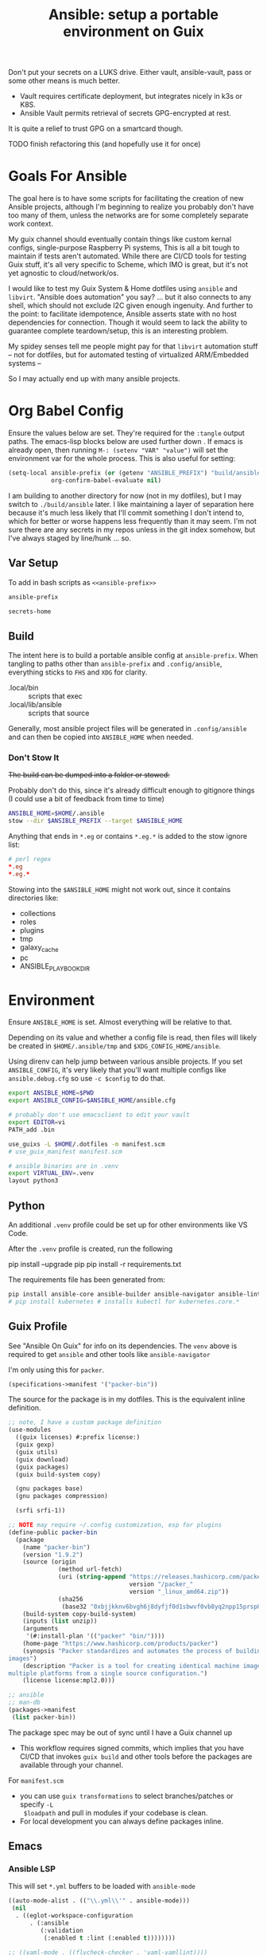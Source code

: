:PROPERTIES:
:ID:       2b7dae76-003f-4714-b621-c046d855fe3e
:END:
#+TITLE: Ansible: setup a portable environment on Guix
#+CATEGORY: slips
#+property: header-args            :tangle-mode (identity #o400) :mkdirp yes
#+property: header-args:conf       :tangle-mode (identity #o600) :mkdirp yes
#+property: header-args:sh         :tangle-mode (identity #o500) :mkdirp yes
#+property: header-args:shell      :tangle-mode (identity #o500) :mkdirp yes
#+property: header-args:scheme     :tangle-mode (identity #o500) :mkdirp yes
#+property: header-args:emacs-lisp :tangle-mode (identity #o600) :mkdirp yes
#+TAGS:

Don't put your secrets on a LUKS drive. Either vault, ansible-vault, pass or
some other means is much better.

+ Vault requires certificate deployment, but integrates nicely in k3s or K8S.
+ Ansible Vault permits retrieval of secrets GPG-encrypted at rest.

It is quite a relief to trust GPG on a smartcard though.

**** TODO finish refactoring this (and hopefully use it for once)

* Goals For Ansible

The goal here is to have some scripts for facilitating the creation of new
Ansible projects, although I'm beginning to realize you probably don't have too
many of them, unless the networks are for some completely separate work context.

My guix channel should eventually contain things like custom kernal configs,
single-purpose Raspberry Pi systems, This is all a bit tough to maintain if
tests aren't automated. While there are CI/CD tools for testing Guix stuff, it's
all very specific to Scheme, which IMO is great, but it's not yet agnostic to
cloud/network/os.

I would like to test my Guix System & Home dotfiles using =ansible= and
=libvirt=. "Ansible does automation" you say? ... but it also connects to any
shell, which should not exclude I2C given enough ingenuity. And further to the
point: to facilitate idempotence, Ansible asserts state with no host
dependencies for connection. Though it would seem to lack the ability to
guarantee complete teardown/setup, this is an interesting problem.

My spidey senses tell me people might pay for that =libvirt= automation stuff --
not for dotfiles, but for automated testing of virtualized ARM/Embedded systems
--

So I may actually end up with many ansible projects.

* Org Babel Config

Ensure the values below are set. They're required for the =:tangle= output
paths. The emacs-lisp blocks below are used further down . If emacs is already
open, then running =M-: (setenv "VAR" "value")= will set the environment var for
the whole process. This is also useful for setting:

#+begin_src emacs-lisp
(setq-local ansible-prefix (or (getenv "ANSIBLE_PREFIX") "build/ansible")
            org-confirm-babel-evaluate nil)
#+end_src

I am building to another directory for now (not in my dotfiles), but I may
switch to =./build/ansible= later.  I like maintaining a layer of separation
here because it's much less likely that I'll commit something I don't intend to,
which for better or worse happens less frequently than it may seem. I'm not sure
there are any secrets in my repos unless in the git index somehow, but I've
always staged by line/hunk ... so.

** Var Setup

To add in bash scripts as =<<ansible-prefix>>=

#+name: ansible-prefix
#+begin_src emacs-lisp :results value silent
ansible-prefix
#+end_src

#+name: secrets-home
#+begin_src emacs-lisp :results value silent
secrets-home
#+end_src

** Build

The intent here is to build a portable ansible config at =ansible-prefix=.  When
tangling to paths other than =ansible-prefix= and =.config/ansible=, everything
sticks to =FHS= and =XDG= for clarity.

+ .local/bin :: scripts that exec
+ .local/lib/ansible :: scripts that source

Generally, most ansible project files will be generated in =.config/ansible= and
can then be copied into =ANSIBLE_HOME= when needed.

*** Don't Stow It

+The build can be dumped into a folder or stowed:+

Probably don't do this, since it's already difficult enough to gitignore
things (I could use a bit of feedback from time to time)

#+begin_src sh
ANSIBLE_HOME=$HOME/.ansible
stow --dir $ANSIBLE_PREFIX --target $ANSIBLE_HOME
#+end_src

Anything that ends in =*.eg= or contains =*.eg.*= is added to the stow ignore list:

#+begin_src conf
# perl regex
*.eg
*.eg.*
#+end_src

Stowing into the =$ANSIBLE_HOME= might not work out, since it contains
directories like:

+ collections
+ roles
+ plugins
+ tmp
+ galaxy_cache
+ pc
+ ANSIBLE_PLAYBOOK_DIR

* Environment

Ensure =ANSIBLE_HOME= is set. Almost everything will be relative to that.

Depending on its value and whether a config file is read, then files will likely
be created in =$HOME/.ansible/tmp= and =$XDG_CONFIG_HOME/ansible=.

Using direnv can help jump between various ansible projects. If you set
=ANSIBLE_CONFIG=, it's very likely that you'll want multiple configs like
=ansible.debug.cfg= so use =-c $config= to do that.

#+begin_src sh :tangle (expand-file-name ".envrc.eg" ansible-prefix)
export ANSIBLE_HOME=$PWD
export ANSIBLE_CONFIG=$ANSIBLE_HOME/ansible.cfg

# probably don't use emacsclient to edit your vault
export EDITOR=vi
PATH_add .bin

use_guixs -L $HOME/.dotfiles -m manifest.scm
# use_guix_manifest manifest.scm

# ansible binaries are in .venv
export VIRTUAL_ENV=.venv
layout python3
#+end_src

** Python

An additional =.venv= profile could be set up for other environments like VS Code.

After the =.venv= profile is created, run the following

#+begin_example shell
pip install --upgrade pip
pip install -r requirements.txt
#+end_example

The requirements file has been generated from:

#+begin_src sh
pip install ansible-core ansible-builder ansible-navigator ansible-lint ansible-pylibssh yamllint dnspython passlib
# pip install kubernetes # installs kubectl for kubernetes.core.*
#+end_src

** Guix Profile

See "Ansible On Guix" for info on its dependencies. The =venv= above is required
to get =ansible= and other tools like =ansible-navigator=

I'm only using this for =packer=.

#+begin_src scheme :tangle (expand-file-name "manifest.scm" ansible-prefix)
(specifications->manifest '("packer-bin"))
#+end_src

The source for the package is in my dotfiles. This is the equivalent inline
definition.

#+begin_src scheme
;; note, I have a custom package definition
(use-modules
  ((guix licenses) #:prefix license:)
  (guix gexp)
  (guix utils)
  (guix download)
  (guix packages)
  (guix build-system copy)

  (gnu packages base)
  (gnu packages compression)

  (srfi srfi-1))

;; NOTE may require ~/.config customization, esp for plugins
(define-public packer-bin
  (package
    (name "packer-bin")
    (version "1.9.2")
    (source (origin
              (method url-fetch)
              (uri (string-append "https://releases.hashicorp.com/packer/"
                                  version "/packer_"
                                  version "_linux_amd64.zip"))
              (sha256
               (base32 "0xbjjkknv6bvgh6j8dyfjf0d1sbwvf0vb8yq2npp15prsp84izil"))))
    (build-system copy-build-system)
    (inputs (list unzip))
    (arguments
     '(#:install-plan '(("packer" "bin/"))))
    (home-page "https://www.hashicorp.com/products/packer")
    (synopsis "Packer standardizes and automates the process of building
images")
    (description "Packer is a tool for creating identical machine images for
multiple platforms from a single source configuration.")
    (license license:mpl2.0)))

;; ansible
;; man-db
(packages->manifest
 (list packer-bin))
#+end_src

The package spec may be out of sync until I have a Guix channel up

+ This workflow requires signed commits, which implies that you have CI/CD that
  invokes =guix build= and other tools before the packages are available through
  your channel.

For =manifest.scm=

+ you can use =guix transformations= to select branches/patches or specify =-L
  $loadpath= and pull in modules if your codebase is clean.
+ For local development you can always define packages inline.

** Emacs

*** Ansible LSP

This will set =*.yml= buffers to be loaded with =ansible-mode=

#+begin_src emacs-lisp :tangle .dir-locals.eg
((auto-mode-alist . (("\\.yml\\'" . ansible-mode)))
 (nil
  . ((eglot-workspace-configuration
      . (:ansible
         (:validation
          (:enabled t :lint (:enabled t))))))))

;; ((yaml-mode . ((flycheck-checker . 'yaml-yamllint))))
#+end_src

Ansible LSP will silently fail if options like =ansible-lint= are enabled with
an invalid path. This config explicitly defines all the paths and disables
validation/linting. Ansible LSP doesn't have =-h= or =--help= options to
document CLI functionality and doesn't send data to =stderr= afaik.

#+begin_src emacs-lisp
((nil ((eglot-workspace-configuration
        . (:ansible
           (:ansible (:path "/mnt/secrets/ansible/.venv/bin/ansible"))
           (:python
            (:interpreterPath "/mnt/secrets/ansible/.venv/bin/python3"))
           (:validation
            (:enabled nil :lint
                      (:enabled nil :path "/mnt/secrets/ansible/.venv/bin/ansible-lint"))))))))
#+end_src

An additional mode descending from =yaml-mode= _may be_ needed to ensure that
eglot is sending buffers to the LSP server to be interpreted as =:ansible=
buffers.

#+begin_src emacs-lisp
(define-derived-mode ansible-mode yaml-mode "Ansible"
  "Major mode which is YAML-mode + ansible minor mode."
  (ansible))
#+end_src

**** LSP Docker

I tried getting this to work in a docker container, but the in-project and
in-container paths don't match. The =lsp-mode.el= package handles this with
=lsp-docker=, but it can still represent a lot of configuration overhead for
some projects.

It may be possible if using =docker-tramp=, but you must interact with the
project as though it's remote.

Since Ansible LSP may run EE containers, it would break that functionality
... unless ...  =¯\_(ツ)_/¯=

#+begin_quote
There is always a way... SMH
#+end_quote

** VS Code

I must have missed the Guix =vscodium= package or decided to try the flatpak.



** Ansible

*** Execution Environment

A custom EE is needed for Kubernetes & Helm dependencies when running from Guix

Docs:

+ Ansible Controller [[https://docs.ansible.com/automation-controller/latest/html/userguide/execution_environments.html][Execution Environments]]
+ [[Ansible execution environment images for ][Ansible EE Images for Airgapped Environments]]: unnecessary here, but airgapped
  guides are generally great resources for mapping out everything "you don't
  need to know about [yet]"

**** Helm EE

When building Helm charts, at least some network state will probably need to be
passed or fetched. I'll probably thin it out later.

#+begin_src yaml :tangle (expand-file-name "ee/helm-env.yml.eg" ansible-prefix)
version: 3

images:
  base_image:
    # centos stream doesn't have helm (repology says no one does)
    name: quay.io/fedora/fedora:39

dependencies:

  python: ../requirements.txt
  python_interpreter:
    package_system: python39
    python_path: /usr/bin/python3.9

  # yamllint dnspython passlib
  # [ansible-]pylibssh
  # python-kubernetes

  # this has a github dependency, so a separate req.yml is needed
  # galaxy: ../requirements.yml
  galaxy:
    collections:
      # basic
      - name: community.general
      - name: ansible.posix
      - name: ansible.netcommon
      - name: ansible.utils
      - name: fedora.linux_system_roles

      # container/vm
      - name: kubernetes.core
      - name: containers.podman
      - name: community.grafana
      - name: community.libvirt

      # networking
      - name: cisco.ios
      - name: pfsensible.core

      # security
      - name: community.hashi_vault
      - name: community.crypto
      - name: devsec.hardening

  system:
    - helm # [platform:rpm]

  ansible_core:
    package_pip: ansible-core==2.15.0
  ansible_runner:
    package_pip: ansible-runner==2.3.3

  # ansible==8.0.0
  # ansible-compat==4.1.2
  # ansible-core==2.15.0
  # ansible-pylibssh==1.1.0

# options:
#   skip_ansible_check: False # default
#   tags: # throws an error
#    - ansible-helm-env:latest

additional_build_files:
  - src: ./ansible.cfg
    dest: configs

additional_build_steps:
  prepend_base:
    - RUN echo This is a prepend base command!
    # potentially enable package repos, update CA or modify system state here.

  prepend_galaxy:
    - ADD _build/configs/ansible.cfg /etc/ansible/ansible.cfg

  prepend_final:
    - RUN whoami
    - RUN cat /etc/os-release

  append_final:
    - RUN echo This is a post-install command!
#+end_src

***** EE Ansible.cfg

This could drift (like everything else)

#+begin_src conf :tangle (expand-file-name "ee/helm-env.yml.eg" ansible-prefix)
[defaults]
nocows=1
# inventory=inventory.yml
transport=ssh
filter_plugins=plugins/filter

[inventory]
any_unparsed_is_failed=True

#+end_src

**** Testing Helm Image

#+begin_src sh
ansible-navigator exec --ee true --eei ansible-helm-env:latest "helm --help"
#+end_src

**** Sharing Sockets

Depending on how badly you'd like to expose secrets on disk, then you may want
to share GPG sockets with the container:

+ You probably don't though, do you?
+ Because that's a pretty bad idea isn't it?
+ You'd just rather have vault in a cluster, wouldn't you?
+ ... yeh, you probably would.

How to do this? It's not worth it, but I try explaining [[https://github.com/dcunited001/zettelkasten/blob/master/slips/20230726211109-containers_sharing_unix_sockets.org][here]] anyways.

**** Verifying Signatures

I was going to just pass a keyring with the main sigs to the =ansible-builder=
to refer to later. However signing really is just employed for closed settings &
networks. See [[https://www.ansible.com/blog/digitally-signing-ansible-content-collections-using-private-automation-hub][Digitally Signing Ansible Content Collections]], which is some quick
scripts to build the keyring.

#+begin_example shell
# signatures: []
cat ./collections/ansible_collections/*info/GALAXY.yml | grep signatures
#+end_example

*** Vault

**** Using Your Host OS Keyring

See vault-keyring-client.py in [[github:ansible-community/contrib-scripts][ansible-community/contrib-scripts]]

**** GPG-Protected Vault Password

If you're using a Yubikey for GPG, you can also use it to encrypt your Ansible
Vault password.

***** Using File Descriptors

Invoke the playbook command like this:

#+begin_src sh
ansible-playbook -i inventory.yml --vault-pass-file <(gpg -d mypass.gpg) tasks/foobar.yml
#+end_src

I'm not super confident in using file descriptors to protect the password, so
there's another way you can use

***** Using A Script

From [[https://gitlab.com/tomaskadlec/ansible-vault-gpg][gitlab.com/tomaskadlec/ansible-vault-gpg]].

Set this in your =ansible.cfg=

#+begin_example conf
vault_password_file=.bin/vaultgpgpass
#+end_example

Create a script, ensure it has the =#!/bin/sh= directive and chmod it.

#+begin_src
#!/bin/sh
gpg --batch --use-agent --decrypt mypass.gpg
#+end_src

It will follow whatever policies your agent sets. This could be script that
makes a call to unix =pass= as well.

*** Ansible Navigator

[[github:ansible/ansible-navigator][ansible/ansible-navigator]] is a TUI for exploring the local ansible
environment. It launches automations via a docker container by default.

#+begin_src yaml :tangle (expand-file-name ".config/ansible/ansible-navigator.eg.yml" ansible-prefix)
---
ansible-navigator:
  editor:
    command: gmacsclient -nw {filename} +{line_number}
    console: true
#+end_src

Judging by the source, opening a file in =$EDITOR= doesn't allow you to save
changes, meaning you'll have to save over the file in its path. The app is for
quick exploration of a project or environment, which it does well.

To run any ansible commands, by default, it uses the
=ghcr:io/ansible/creator-ee:v0.17.0= image.

**** Using the GPG Vault Script

Passing the password to the Navigator environment requires running with =mode:
stdout=, which makes it less of a TUI. You can get around this with aliases and
multiple Navigator configurations, but that's a hassle.

Using the GPG Vault Script above requires disabling the EE Container, as it has
a separate GPG agent. The only way to address that is by creating a custom
container or a volume with the GPG agent config, then making your local GPG
agent socket accessible from within the EE container. I wouldn't recommend
that...

Add the following to your =ansible-navigator.yml=

#+begin_example yaml
---
ansible-navigator:
  execution-environment:
    enabled: False
  ansible:
    cmdline: --vault-password-file .bin/vaultgpgpass
#+end_example

If you set a conflicting value for =vault_password_file= in =ansible.cfg=, you
can override it here or pass =ANSIBLE_VAULT_PASSWORD_FILE== to empty it out.

#+begin_example yaml
ansible-navigator:
  mode: stdout
  enable-prompts:
  execution-environment:
    enabled: True
  ansible:
    cmdline: --vault-ask-pass
#+end_example

You could override it as an ENV var to pass it to the EE container. This has
potential problems, though you should already trust your EE container.

+ AFAIK you can only pass the gpg protected password by forwarding a socket
+ you can set =ANSIBLE_VAULT_PASSWORD_FILE= in the environment passed to EE, but
  you have to set ={ enable-prompts: true, mode: stdout }=

*** Ansible support script

These aliases provide some useful reminders of important CLI options.

#+begin_src sh :tangle (expand-file-name ".local/lib/ansible/init_ansible.sh" ansible-prefix)
# TODO perhaps avoid <(anon)
# I'm still looking into security issues with anonymous file descriptors.

alias ansplay="ansible-playbook -i inventory.yml --vault-pass-file <(gpg -d vault.gpg)"
alias ans="ansible -i inventory.yml --vault-pass-file <(gpg -d vault.gpg)"

# ansbuild -f ee-helm.yml
# alias ansbuild="ansible-builder -t 'ans-ee:latest' --prune-images"
alias ansbuild="ansible-builder build --prune-images --context ee/build -t ansible-helm-env:latest"

#alias ansnav="ansible-navigator -i inventory.yml --vault-pass-file <(gpg -d pass.gpg)"

ansnav() {
  local command=${1:-welcome}
  local inventory=${2:-inventory.yml}
  local vault_file=${3:-vault.gpg}
  ansible-navigator $command -i $inventory --vault-pass-file <(gpg -d $vault_file)
}
#+end_src

+ I'm not too worried about posting the GPG usage, since I'm not so sure that
  relying on GPG/Yubikey to protect secrets is viable.
+ It probably won't work when you're on a team, but for me, I don't need network
  services at the moment to
+ However secrets are provided, the method needs to work for =ansible=,
  =terraform=, =packer= and other tools, but many of these require
  containers/VM's in their workflow.
+ If you're not relying on the network -- firewall, services, authentication,
  etc. -- you're probably doing it wrong. It's basically impossible to secure
  workstations without shifting the burden to the network.

* Ansible

** Config

Some naïve example settings:

#+begin_src conf :tangle (expand-file-name ".config/ansible/ansible.cfg.eg" ansible-prefix)

[tags]

[defaults]
nocows=1

# * inventory
inventory=inventory.yml

# * playbooks

# * facts

# * logs

# ** logs: options

# ** logs: ansible validation

# ** logs: yaml validation

# ** logs: jinja2 validation

# * auth

# ** vault

# ** connection
transport=ssh

# * roles & collections

# * modules & module_utils

# * plugins

# ** filters

# ** group vars:

# ** plugin paths

# * [defaults]

[privilege_escalation]


[persistent_connection]


[connection]


[ssh_connection]

# for multiplexed SSH connections (ssh can reconnect for 5 minutes)
ssh_args=-o ControlMaster=auto -o ControlPersist=300
control_path=%(directory)s/ansible-ssh-%%r@%%h:%%p
control_path_dir=.ssh/sockets

[colors]


[selinux]


[diff]


[galaxy]

display_progress=True


[inventory]

any_unparsed_is_failed=True

[netconf_connection]


[paramiko_connection]


[jinja2]

#+end_src

*** Comparing against defaults

Run to generate defaults and diff.

#+begin_src sh :results output silent :file (expand-file-name ".config/ansible/ansible.cfg.defaults" ansible-prefix)
ansible-config init --disabled -t --format=ini
#+end_src

The =--format env= option can be evaluated or appended to a =.envrc=.

*** Dumping configs

Here the formats are json, yaml, or ini and are incompatible with the above, though

#+begin_src sh
ansible-config dump -c $config --only-changes -t --format=$format
#+end_src

** Plugins

#+begin_example conf
# [callback_slack]
# channel = #thechannel
# username = fdsa
# webhook_url = env:SLACK_WEBHOOK_URL

# [callback logstash]
# port = env:LOGSTASH_PORT
# server = env:LOGSTASH_SERVER
# type = env:LOGSTASH_TYPE
#+end_example

*** TODO include other collections/roles paths?


*** PFSense Lookup Plugin

To show docs on the =pfsensible.core.pfsense= lookup plugin, run =ansible-doc -t
lookup pfsensible.core.pfsense=

The =pf.yml= file describes network topology/state and is required to use the
lookup plugin. An example is available in the docstrings at the =pfsense.py=
link. Four sections are required in =pf.yml=:

+ pfsenses
+ rules
+ hosts_aliases
+ ports_aliases

Since the plugin source contains a =main()= and whatnot, then once the plugin is
set up, you can run command's like what's below. This allows you to quickly dump
the state.

#+begin_src sh
pfpath=collections/ansible_collections/pfsensible/core/plugins/lookup
$pfpath/pfsense.py pf.yml pf1
#+end_src


**** TODO fix description:
+ [ ] copy to lookup_plugins
+ [ ] install dnspython

To make the [[https://github.com/pfsensible/core/blob/master/plugins/lookup/pfsense.py][pfsense.py]] lookup plugin available to run as a script, either:

+ copy the lookup plugin =$pfpath/pfsense.py= to =./lookup_plugins=
+ or append the plugin's path within your =collections= directory to the
  =lookup_plugins= path in your =ansible.cfg=.
+ use =ansible-runner run -m pfsense= but you'll need to fix the module path. i
  couldn't get this to work and needed to move on. there aren't many examples of
  using =ansible-runner= where a script is run with =main()=


** Inventory

An example of inventory.

#+begin_src conf :tangle (expand-file-name ".config/ansible/inventory.yml.eg" ansible-prefix)
all:
  ansible_port: 2020
  # ansible_user: ansible
  # ansible_host: 123.123.123.123
  hosts:
    host1.local:
      ansible_user: root
    host2.local:
      ansible_user: ansible
    vm1.vm.local:
      ansible_user: ansible
    guix1.vm.local:
      ansible_user: ansible
    router1.net.local:
      ansible_user: admin
    router1.net.local:
      ansible_user: admin
    host1.k3s.local:
      ansible_user: ansible
    vm1.cloud.com:
      ansible_user: ansible

  children:
    cisco:
      # TODO: shell-only
      hosts:
        router1.net.local:
          ansible_user: ansible

    ddwrt:
      # TODO: ash only (not bash)
      hosts:
        router2.net.local:
          ansible_user: admin

    guix:
      ansible_python_interpreter: /run/current-system/profile/bin/python3
      hosts:
        host2.local:

    centos:
      hosts:
        host1.local:

    vm:
      hosts:
        vm1.vm.local:
        vm2.vm.local:
          ansible_python_interpreter: /run/current-system/profile/bin/python3

    # kubernetes example at https://github.com/techno-tim/k3s-ansible
    k3s:
      hosts:
        host1.local:
#+end_src

And then =group_vars/*.yml=, though =system_timezone= should be fetched
dynamically and stored as a fact.

#+begin_src yaml :tangle (expand-file-name ".config/ansible/group_vars/all.yml" ansible-prefix)
---
system_timezone: "America/New_York"

#+end_src

To see the hostvars applied to a group, use the =debug= module

#+begin_src sh
group=all

# for all vars
ansible $group -m debug -a "var=hostvars"

# for a specific var inherited from a group
ansible $group -m debug -a "var=system_timezone"
#+end_src


* Setup

** External Services

*** Galaxy

Getting access to Galaxy from behind a firewall is kind of a mess. It works
occasionally, but there's quite a bit of CDN magic that happens. You'll need a
mirror. However ... and I don't know why I didn't just switch gears earlier
... you can just pop the controller off the subnet. A protected Ansible AWX
would be a bit different. See the =pulp/pulp_

The Ansible Galaxy url's are nice and mnemonic: =galaxy.ansible.com/$namespace/$collection=

#+begin_src yaml :tangle (expand-file-name ".config/ansible/requirements.yml.eg" ansible-prefix)
---
collections:

  # basic
  - name: community.general
  - name: ansible.posix
  - name: ansible.netcommon
  - name: ansible.utils

  # you really don't want to overlook this one...
  - name: fedora.linux_system_roles

  # container/vm
  - name: kubernetes.core
  - name: containers.podman
  - name: community.grafana
  - name: community.libvirt

  # networking
  - name: cisco.ios
  - name: pfsensible.core

  # security
  - name: community.hashi_vault
  - name: community.crypto
  - name: devsec.hardening

roles:
  # manage subuid/subgid for users
  - name: rwxd.subuid_subgid
    version: v1.0.4
    src: git@github.com:rwxd/ansible-role-subuid_subgid.git
    scm: git
#+end_src

Other collections

+ awx.awx
+ openvswitch.openvswitch
+ lvrfrc87.git_acp

**** TODO potentially refactor to meta/requirements.yml and meta

*** Ansible Vault

*** AWX

** Playbooks

Hmmmm... thanks [[https://bruxy.regnet.cz/web/linux/EN/bash-cheat-sheet/][Bash Cheatsheet]]. Noam Chomsky gently weeps colorlessly for
Tarzan-child of wilderness (reference to alienation)

#+begin_src sh :var prefix=ansible-prefix
unset $dryrun
#prefix=
#dryrun=echo
#dryrun=
centos=$prefix/roles/centos
gcloud=$prefix/roles/gcloud
virt=$prefix/roles/virt
qemu=$prefix/roles/qemu

role_dirs="tasks,handlers,templates,files,vars,defaults"
dircmd=${dryrun-"mkdir -p"}
filecmd=${dryrun-"touch"}

if [ -e $prefix ]; then
    echo "creating template at $prefix"
    $filecmd $prefix/{homelab,cloud,virt,qemu}

    # make root directory
    $dircmd $prefix/{group_vars,host_vars}
    $dircmd $prefix/{library,module_utils,filter_plugins,tasks}

    # make role directories
    $dircmd {$centos/,$gcloud/,$virt/,$qemu/}{tasks,handlers}
    $dircmd {$centos/,$gcloud/,$virt/,$qemu/}{templates,files,vars,defaults}
    $dircmd {$centos/,$gcloud/,$virt/,$qemu/}{meta,library,module_utils,lookup_plugins}

    # this also works
    # $filecmd {$centos/,$gcloud/,$virt/,$qemu/}{tasks,handlers}/main.yml
else
    echo "set prefix"
fi

#+end_src

#+RESULTS:
: creating template at /mnt/secrets/test

I'm sure there's a better way to do this, but i've looked. In the various
attempts at learning ansible, I've way too much time looking for templating
tools that were not ad-hoc github collections

**** PFSensible Ports Playbook

I couldn't really get the =pfsensible= lookup plugin to work -- too many parsing
issues. So I gave up. However, the aggregate tasks still work.

This is a fairly standalone playbook, which is difficult to come by for PFSense,
though it would need to be run before other pfsense plugins. This is really the
difficulty in managing PFSense XML: there are logical dependencies between the
names used in firewall rules.

Some of the protocols lack IP protocol number specifications -- for GRE, for
example. Here's the key for the protocol names:

+ p_ :: tcp/udp (or non-specified)
+ t_ :: tcp
+ u_ :: udp

#+begin_src yaml
---
- hosts: pfsense
  gather_facts: true
  connection: ssh

  tasks:
    - name: "setup port aliases"
      pfsensible.core.pfsense_aggregate:
        aggregated_aliases:
          - { name: p_dns, type: port, address: 53, state: present }
          - { name: t_ssh, type: port, address: 22, state: present }
          - { name: u_ntp, type: port, address: 123, state: present }
          - { name: u_ipsec, type: port, address: 500 4500, state: present }
          - { name: p_awx, type: port, address: 9191, state: present }
          - { name: p_cockpit, type: port, address: 9090, state: present }
          - { name: p_prox_coro, type: port, address: 5404-5405, state: present }
          - { name: p_prox_web, type: port, address: 8006, state: present }
          - { name: p_synct_gui, type: port, address: 8384, state: present }
          - { name: t_synct, type: port, address: 22000, state: present }
          - { name: u_synct, type: port, address: 21027, state: present }
          - { name: u_dchpv6, type: port, address: 546-547, state: present, descr: "DHCPv6 546-547 (UDP)" }
          - { name: p_gnunet, type: port, address: 2086 1080, state: present, descr: "GNUnet" }
          - { name: p_https, type: port, address: 443, state: present }
          - { name: p_http, type: port, address: 80, state: present }
          - { name: t_hkps, type: port, address: 11371, state: present }
          - { name: t_imap, type: port, address: 143, state: present }
          - { name: t_imaps, type: port, address: 993, state: present }
          - { name: t_irc, type: port, address: 6667, state: present }
          - { name: t_irc_all, type: port, address: 6660-6669 7000, state: present }
          - { name: u_mdns, type: port, address: 5353, state: present }
          - { name: t_ldap, type: port, address: 389, state: present }
          - { name: t_ldaps, type: port, address: 636, state: present }
          - { name: t_smtp, type: port, address: 25, state: present }
          - { name: t_smtps, type: port, address: 465, state: present }
          - { name: t_smtps_sub, type: port, address: 587, state: present }
          - { name: t_nntp, type: port, address: 119, state: present }
          - { name: t_nntps, type: port, address: 563, state: present }
          - { name: u_openvpn, type: port, address: 1194, state: present }
          - { name: t_pop3, type: port, address: 110, state: present }
          - { name: t_pop3s, type: port, address: 993, state: present }
          - { name: t_postgres, type: port, address: 5432, state: present }
          # PPTP also uses IP protocol 47 (GRE)
          - { name: t_pptp, type: port, address: 1723, state: present }
          - { name: t_rdp, type: port, address: 3389, state: present }
          - { name: t_rsync, type: port, address: 873, state: present }
          - { name: u_snmp, type: port, address: 161-162, state: present }
          - { name: t_snmp, type: port, address: 161, state: present }
          - { name: t_squid, type: port, address: 3128, state: present }
          - { name: p_syslog, type: port, address: 514, state: present }
          - { name: u_tftp, type: port, address: 69, state: present }
          - { name: u_traceroute, type: port, address: 33434-33524, state: present }
          - { name: t_vnc, type: port, address: 5900-5999, state: present }
          - { name: t_vncl, type: port, address: 5500, state: present }
          - { name: t_bgp, type: port, address: 179, state: present }
          - { name: t_ceph, type: port, address: 6789 3300 6800-7300, state: present }
          - { name: t_ceph_extra, type: port, address: 6800-7300, state: present }


    - name: "setup mirrors aliases"
      pfsensible.core.pfsense_aggregate:
        aggregated_aliases:
          - name: mirrors_debian
            state: present
            type: host
            address: ftp.us.debian.org security.debian.org enterprise.proxmox.com downloads.proxmox.com mirror.cogentco.com debian.uchicago.edu mirror.keystealth.org mirror-new.csail.mit.edu debian.gtisc.gatech.edu mirror.us.oneandone.net
          - name: mirrors_fedora
            state: present
            type: host
            address: fedoraproject.org centos.org mirrors.centos.org mirror.centos.org mirror.stream.centos.org download.cf.centos.org dl.fedoraproject.org registry.fedoraproject.org
          - name: mirrors_guix
            state: present
            type: host
            address: ci.guix.gnu.org git.savannah.gnu.org bordeaux.guix.gnu.org
          - name: mirrors_nonguix
            state: present
            type: host
            address: substitutes.nonguix.org
          - name: mirrors_proxmox
            state: present
            type: host
            address: download.proxmox.com
          - name: hkps_keyservers
            state: present
            type: host
            address: keys.openpgp.org hpks.pool.sks-keyservers.net pgp.ocf.berkely.net
          - name: reg_fedora
            state: present
            type: host
            address: registry.fedoraproject.org registry.centos.org
          - name: reg_docker
            state: present
            type: host
            address: docker.io auth.docker.io registry-1.docker.io index.docker.io production.cloudflare.docker.io
          # #!$#@!%@!B %!@#$%
          - name: git_github
            state: present
            type: host
            address: github.com
          - name: dns_adguard
            state: present
            type: host
            address: 94.140.14.14 94.140.15.15 2a10:50c0::bad1:ff 2a10:50c0::bad2:ff
          - name: ca_verisign
            state: present
            type: host
            address: nstld.verisign-grs.com a.root-servers.net
#+end_src

** Facts

*** Printing Available Facts

This allows you to print out facts, but there's usually too many to be useful

#+begin_src yaml
---
- hosts: hostgroup
  tasks:
    - name: print firewall facts
      ansible.builtin.debug:
        var: ansible_facts
#+end_src

You could instead invoke the setup module directly and filter what's returned
([[https://www.educba.com/ansible-facts][source]])

#+begin_src sh
ansible hostpattern -e@myvault.yml --ask-vault-password -m setup -a "filter=ansible_mounts"
#+end_src

You can also invoke =.*_info= modules directly to extract existing configuration.

#+begin_src src
ansible centos --ask-vault-password -e@vault.yml -b -m ansible.posix.firewalld_info
#+end_src

*** Facts for Linux System Roles

There are two facts modules for =fedora.linux_system_roles=, below =$lsr_module=

+ fedora.linux_system_roles.firewall_lib_facts
+ fedora.linux_system_roles.selinux_modules_facts

The command below will output them.

+ Use =-bK= if you need to supply the become password.
+ You can't pass =-a "firewall: { detailed: yes }"= or any module arguments

#+begin_src sh
ansible -i $inventory_file -m $lsr_module -b $host
#+end_src

*** Transform STDOUT to YAML

Add =community.general= to your =requirements.yml= and download it from Ansible
Galaxy. Then specify it in your =ansible.cfg=.

#+begin_src conf
[defaults]
# either yaml or community.general.yaml should work
stdout_callback=yaml

# for ad-hoc commands using the `ansible` command
bin_ansible_callbacks=True
#+end_src

The following environment variables accomplish the same.

+ ANSIBLE_STDOUT_CALLBACK :: yaml
+ ANSIBLE_LOAD_CALLBACK_PLUGINS :: True

This is supposed to work, but doesn't produce any output for me using =ansible=

#+begin_src
ansible-command ... | sed -e 's/.*SUCCESS.*/}/g' | yq -y
#+end_src

Of course, that only works for a single host at a time.

*** Transforming Facts to YAML

Fortunately, ansible provides a few ways to do this, though there doesn't appear
to be a command-line option for it. You can use =register= in your playbook
config for extracting info into playbooks generally, which is indeed more useful
than =jq= and =yq= in most situations.

**** TODO fix this playbook

This doesn't really work, though it's unclear why.

#+begin_src yaml
---
- hosts: centos
  become: yes
  tasks:
    - name: Extract firewalld info
      register: fwresult
      ansible.posix.firewalld_info:
        # how do i specify no arguments to this module?
        # ansible centos --ask-vault-password -b \
        #  -e@vault.yml -m ansible.posix.firewalld_info
        zones:
          - public
    - name: I've tried defining the local_action in multiple scopes
      local_action:
        copy:
        content: "{{ fwresult | to_yaml }}"x
        dest: /tmp/firewalld_info.yml
#+end_src

**** Using =yq= to transform output

To transform =firewalld_info= results into yaml, you could also use =jq= and
=yq=. Both are straight python libraries, which is much better than having node
dependencies... which unfortunately, my system makes a bit difficult to work
with, since tools like =nvm= and =pyenv= expect =lib64= to link right on the
system (I still haven't had enough time to figure this out).

#+begin_src sh
ansible centos --ask-vault-password -e@vault.yml -b -m ansible.posix.firewalld_info > /tmp/firewalld_info.json
#+end_src

Yes, I need to get in there and clean up the YAML. The command =yq . -y= is how
you get =jq= to do absolutely nothing with the output.

#+begin_src sh
# this feels wrong
cat /tmp/firewalld_info.json | yq -y . > /tmp/firewalld.yml
#+end_src



*** TODO ansible facts metadata

This can easily contain sensitive data, so you should be aware of where these
files/logs get generated on your system. If you do not fully understand the
=ansible.cfg=, then the default settings will leave these laying around AFAIK.

When using =ansible -m $module= directly, particularly with info modules or when
gathering facts, the =--tree= option outputs to a specific directory.

* Ansible on Guix

Python will need to be installed separately (which is good)

|--------------+---------+----------------------------|
| package      | version | desc                       |
|--------------+---------+----------------------------|
| ansible      |   7.4.0 | provides ansible-community |
| ansible-core |  2.14.4 | provides ansible-core      |
|--------------+---------+----------------------------|

** Build a relocatable guix profile:

I would generally recommend against going through this, since =guix shell=
basically gains the same benefits. So I removed the loading from the =init-ansible.sh= script

However, it does provide a portable Ansible with consistent dependencies and
controllable environment. It's a generally interesting facet of Guix. I guess
other package archives could basically install to an arbitrary path, but this
generally needs to be provided ahead of time, unless stowed somewhere.

+ --system aarch64-linux :: makes the manifest portable to arm64
+ --relocatable :: twice enables binaries requiring user
  namespaces to function with a fallback execution engine
  - you may want the -RR relocatable option
+ -S :: creates links from the profile within the tar to the
  dependences in the guix packages

#+begin_src sh :eval no
guixpkg=$(guix pack --relocatable --system=x86_64-linux --compression=gzip --save-provenance \
      -L $HOME/.dotfiles -m $SECRETS_HOME/.config/guix/manifests/ansible-usb.scm \
      -S .bin=bin)
if [ ! -e $SECRETS_HOME/pkg ]; then
    mkdir -p $SECRETS_HOME/pkg
fi
cp $guixpkg $SECRETS_HOME/pkg
#+end_src

The package is built to =/gnu/store= and is in =$guixpkg=. Now unpack:

#+begin_src sh :eval no
tar -C $SECRETS_HOME/pkg -xzvf $guixpkg
#+end_src

The profile will be in =./gnu/store/*profile=. If there are multiple profiles
found in =$SECRETS_HOME=, then searching the =.tar= is a better way to find the
profile.

#+begin_src sh :eval no
guixprofile=$(tar --list -zf $guixpkg | grep 'profile/bin' | cut -d/ -f4)
ln -s $SECRETS_HOME/pkg/gnu/store/$guixprofile $SECRETS_HOME/.guix-ansible
#+end_src

After unpacking, the guix profile can be found more exactly with:

#+begin_src sh :eval no :tangle no
guixprofile=$(find $SECRETS_HOME/pkg/gnu/store -name "*-profile" -type d)
#+end_src

Then source the =$guixprofile/etc/profile= from a script. Some dependencies may
require symlinking =-S lib=lib= or =-S libexec/libexec=.

Test the profile's binaries in a clean shell with:

#+begin_src sh :eval no
guix shell --profile=.guix-ansible -- bash
#+end_src
